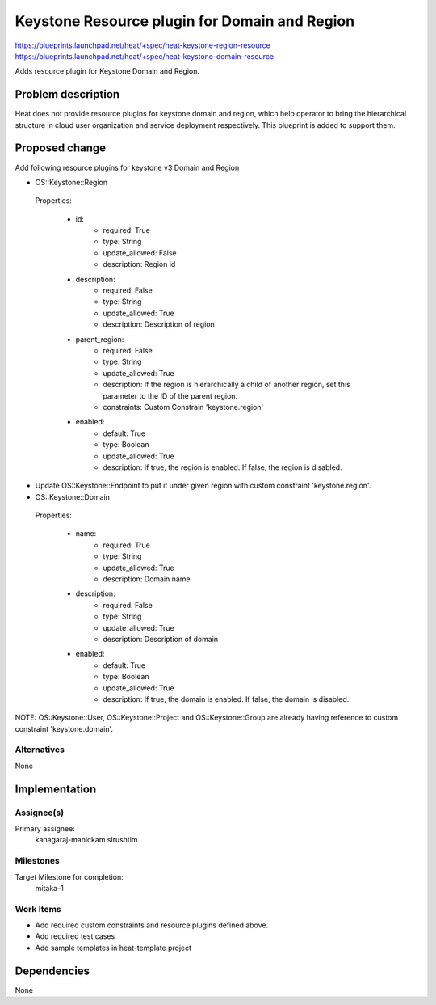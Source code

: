 ..
 This work is licensed under a Creative Commons Attribution 3.0 Unported
 License.

 http://creativecommons.org/licenses/by/3.0/legalcode

==============================================
Keystone Resource plugin for Domain and Region
==============================================

https://blueprints.launchpad.net/heat/+spec/heat-keystone-region-resource
https://blueprints.launchpad.net/heat/+spec/heat-keystone-domain-resource

Adds resource plugin for Keystone Domain and Region.

Problem description
===================

Heat does not provide resource plugins for keystone domain and region, which
help operator to bring the hierarchical structure in cloud user organization
and service deployment respectively. This blueprint is added to support them.

Proposed change
===============

Add following resource plugins for keystone v3 Domain and Region

* OS::Keystone::Region

 Properties:

    * id:
        - required: True
        - type: String
        - update_allowed: False
        - description: Region id
    * description:
        - required: False
        - type: String
        - update_allowed: True
        - description: Description of region
    * parent_region:
        - required: False
        - type: String
        - update_allowed: True
        - description: If the region is hierarchically a child of another
          region, set this parameter to the ID of the parent region.
        - constraints: Custom Constrain 'keystone.region'
    * enabled:
        - default: True
        - type: Boolean
        - update_allowed: True
        - description: If true, the region is enabled. If false, the region is
          disabled.

* Update OS::Keystone::Endpoint to put it under given region with custom
  constraint 'keystone.region'.

* OS::Keystone::Domain

 Properties:

    * name:
        - required: True
        - type: String
        - update_allowed: True
        - description: Domain name
    * description:
        - required: False
        - type: String
        - update_allowed: True
        - description: Description of domain
    * enabled:
        - default: True
        - type: Boolean
        - update_allowed: True
        - description: If true, the domain is enabled. If false, the domain is
          disabled.

NOTE: OS::Keystone::User, OS::Keystone::Project and OS::Keystone::Group are
already having reference to custom constraint 'keystone.domain'.


Alternatives
------------
None


Implementation
==============

Assignee(s)
-----------

Primary assignee:
    kanagaraj-manickam
    sirushtim

Milestones
----------
Target Milestone for completion:
  mitaka-1

Work Items
----------

* Add required custom constraints and resource plugins defined above.
* Add required test cases
* Add sample templates in heat-template project

Dependencies
============

None